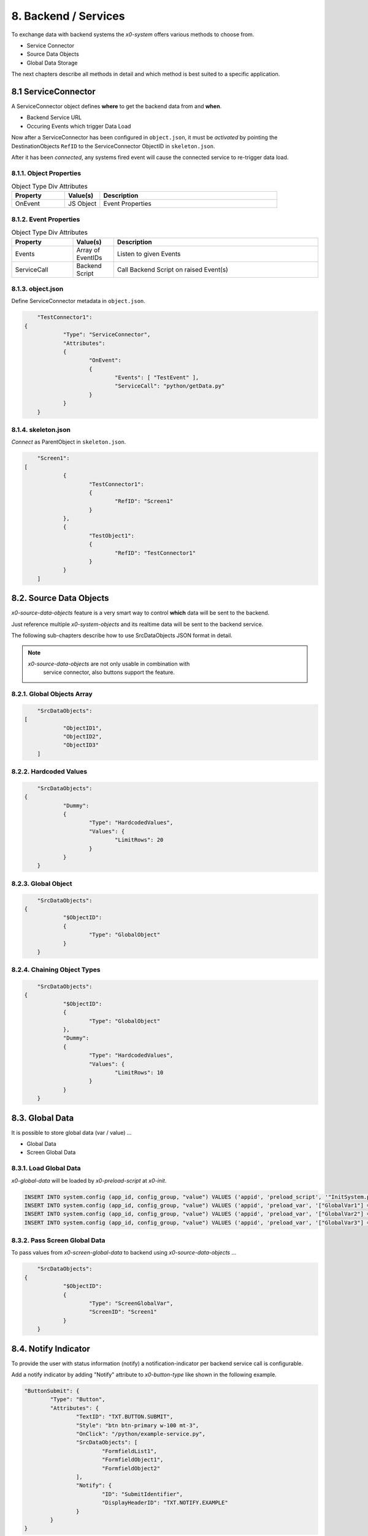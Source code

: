 .. appdev-backend

8. Backend / Services
=====================

To exchange data with backend systems the *x0-system* offers various methods to choose from.

* Service Connector
* Source Data Objects
* Global Data Storage

The next chapters describe all methods in detail and which method is best suited to a
specific application.

8.1 ServiceConnector
--------------------

A ServiceConnector object defines **where** to get the backend data from and **when**.

* Backend Service URL
* Occuring Events which trigger Data Load

Now after a ServiceConnector has been configured in ``object.json``, it must be
*activated* by pointing the DestinationObjects ``RefID`` to the ServiceConnector
ObjectID in ``skeleton.json``.

After it has been *connected*, any systems fired event will cause the connected service
to re-trigger data load.

.. image:: images/x0-service-connector.png
  :alt: image - service connector

8.1.1. Object Properties
************************

.. table:: Object Type Div Attributes
	:widths: 30 20 100

	+---------------------+----------------------+-------------------------------------------------+
	| **Property**        | **Value(s)**         | **Description**                                 |
	+=====================+======================+=================================================+
	| OnEvent             | JS Object            | Event Properties                                |
	+---------------------+----------------------+-------------------------------------------------+

8.1.2. Event Properties
***********************

.. table:: Object Type Div Attributes
	:widths: 30 20 100

	+---------------------+----------------------+-------------------------------------------------+
	| **Property**        | **Value(s)**         | **Description**                                 |
	+=====================+======================+=================================================+
	| Events              | Array of EventIDs    | Listen to given Events                          |
	+---------------------+----------------------+-------------------------------------------------+
	| ServiceCall         | Backend Script       | Call Backend Script on raised Event(s)          |
	+---------------------+----------------------+-------------------------------------------------+

8.1.3. object.json
******************

Define ServiceConnector metadata in ``object.json``.

.. code-block:: javascript

	"TestConnector1":
    {
		"Type": "ServiceConnector",
		"Attributes":
		{
			"OnEvent":
			{
				"Events": [ "TestEvent" ],
				"ServiceCall": "python/getData.py"
			}
		}
	}

8.1.4. skeleton.json
********************

*Connect* as ParentObject in ``skeleton.json``.

.. code-block:: javascript

	"Screen1":
    [
		{
			"TestConnector1":
			{
				"RefID": "Screen1"
			}
		},
		{
			"TestObject1":
			{
				"RefID": "TestConnector1"
			}
		}
	]

8.2. Source Data Objects
------------------------

*x0-source-data-objects* feature is a very smart way to control **which** data will be
sent to the backend.

Just reference multiple *x0-system-objects* and its realtime data will be sent to
the backend service.

The following sub-chapters describe how to use SrcDataObjects JSON format in detail.

.. note::

    *x0-source-data-objects* are not only usable in combination with
	service connector, also buttons support the feature.

8.2.1. Global Objects Array
***************************

.. code-block:: javascript

	"SrcDataObjects":
    [
		"ObjectID1",
		"ObjectID2",
		"ObjectID3"
	]

8.2.2. Hardcoded Values
***********************

.. code-block:: javascript

	"SrcDataObjects":
    {
		"Dummy":
		{
			"Type": "HardcodedValues",
			"Values": {
				"LimitRows": 20
			}
		}
	}

8.2.3. Global Object
********************

.. code-block:: javascript

	"SrcDataObjects":
    {
		"$ObjectID":
		{
			"Type": "GlobalObject"
		}
	}

8.2.4. Chaining Object Types
****************************

.. code-block:: javascript

	"SrcDataObjects":
    {
		"$ObjectID":
		{
			"Type": "GlobalObject"
		},
		"Dummy":
		{
			"Type": "HardcodedValues",
			"Values": {
				"LimitRows": 10
			}
		}
	}


8.3. Global Data
----------------

It is possible to store global data (var / value) ...

* Global Data
* Screen Global Data

8.3.1. Load Global Data
***********************

*x0-global-data* will be loaded by *x0-preload-script* at *x0-init*.

.. code-block:: sql

	INSERT INTO system.config (app_id, config_group, "value") VALUES ('appid', 'preload_script', '"InitSystem.py"');
	INSERT INTO system.config (app_id, config_group, "value") VALUES ('appid', 'preload_var', '["GlobalVar1"] = "ret_var1"');
	INSERT INTO system.config (app_id, config_group, "value") VALUES ('appid', 'preload_var', '["GlobalVar2"] = "ret_var2"');
	INSERT INTO system.config (app_id, config_group, "value") VALUES ('appid', 'preload_var', '["GlobalVar3"] = "ret_var3"');

8.3.2. Pass Screen Global Data
******************************

To pass values from *x0-screen-global-data* to backend using *x0-source-data-objects* ...

.. code-block:: javascript

	"SrcDataObjects":
    {
		"$ObjectID":
		{
			"Type": "ScreenGlobalVar",
			"ScreenID": "Screen1"
		}
	}

8.4. Notify Indicator
---------------------

To provide the user with status information (notify) a notification-indicator
per backend service call is configurable.

Add a notify indicator by adding "Notify" attribute to *x0-button-type* like
shown in the following example. 

.. code-block:: javascript

	"ButtonSubmit": {
		"Type": "Button",
		"Attributes": {
			"TextID": "TXT.BUTTON.SUBMIT",
			"Style": "btn btn-primary w-100 mt-3",
			"OnClick": "/python/example-service.py",
			"SrcDataObjects": [
				"FormfieldList1",
				"FormfieldObject1",
				"FormfieldObject2"
			],
			"Notify": {
				"ID": "SubmitIdentifier",
				"DisplayHeaderID": "TXT.NOTIFY.EXAMPLE"
			}
		}
	}

8.5. AAA / Authentication 
-------------------------

Currently *x0-system* only supports certificate based (Apache2 / ingress-nginx) 
authentication.

Especially when using decentralized / multiple application servers it is strongly
adviced to integrate an external SSO solution.

For authentication to work correctly *x0-preload-script* must be setup
with the correct *x0-preload-vars* ``UserID`` and ``UserSession``.

.. code-block:: sql

	INSERT INTO system.config (app_id, config_group, "value") VALUES ('appid', 'preload_script', '"InitSystem.py"');
	INSERT INTO system.config (app_id, config_group, "value") VALUES ('appid', 'preload_var', '["UserID"] = "ret_user_id"');
	INSERT INTO system.config (app_id, config_group, "value") VALUES ('appid', 'preload_var', '["UserSession"] = "ret_user_session"');

Internally *x0-system* authentication data will be stored in the following global variables.

.. code-block:: javascript

	sysFactory.sysUserID
	sysFactory.sysSessionValue

.. warning::

    Also *x0-messaging* component relies on setting ``UserSession`` the correct way.
